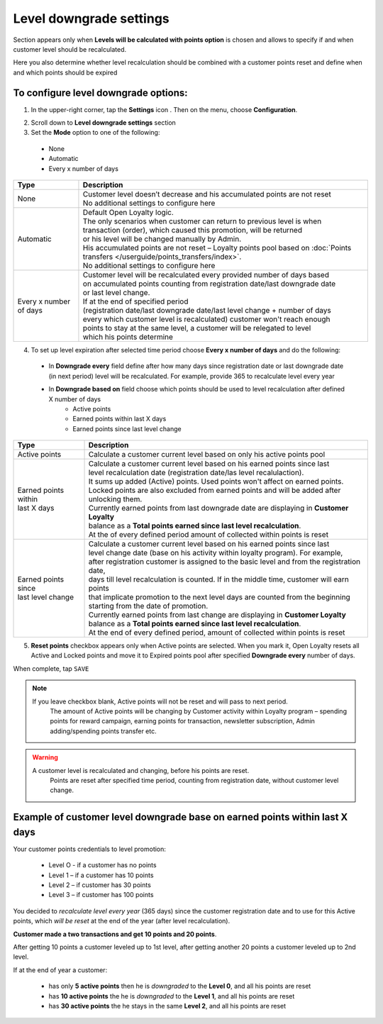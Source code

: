 .. index::
   single: level_downgrade_settings 

Level downgrade settings
========================

Section appears only when **Levels will be calculated with points option** is chosen and allows to specify if and when customer level should be recalculated. 

Here you also determine whether level recalculation should be combined with a customer points reset and define when and which points should be expired

   
To configure level downgrade options:
'''''''''''''''''''''''''''''''''''''

1. In the upper-right corner, tap the **Settings** icon |settings| . Then on the menu, choose **Configuration**. 

.. |settings| image:: /userguide/_images/icon.png

2. Scroll down to **Level downgrade settings** section 

3. Set the **Mode** option to one of the following:
 
  - None
  - Automatic
  - Every x number of days
  
.. image:: /userguide/_images/mode.png
   :alt:   Mode options


+--------------------------+--------------------------------------------------------------------------------+
|   Type                   |  Description                                                                   |
+==========================+================================================================================+
|   None                   | | Customer level doesn’t decrease and his accumulated points are not reset     |
|                          | | No additional settings to configure here                                     |
+--------------------------+--------------------------------------------------------------------------------+
|   Automatic              | | Default Open Loyalty logic.                                                  |
|                          | | The only scenarios when customer can return to previous level is when        | 
|                          | | transaction (order), which caused this promotion,  will be returned          | 
|                          | | or his level will be changed manually by Admin.                              |
|                          | | His accumulated points are not reset – Loyalty points pool based on          |
|                          |   :doc:`Points transfers </userguide/points_transfers/index>`.                 |
|                          | | No additional settings to configure here                                     |
+--------------------------+--------------------------------------------------------------------------------+
|   Every x number of days | | Customer level will be recalculated every provided number of days based      |
|                          | | on accumulated points counting from registration date/last downgrade date    |
|                          | | or last level change.                                                        |
|                          | | If at the end of specified period                                            |
|                          | | (registration date/last downgrade date/last level change + number of days    |
|                          | | every which customer level is recalculated) customer won't reach enough      |
|                          | | points to stay at the same level, a customer will be relegated to level      |
|                          | | which his points determine                                                   |
+--------------------------+--------------------------------------------------------------------------------+


4. To set up level expiration after selected time period choose **Every x number of days** and do the following: 

  - In **Downgrade every** field define after how many days since registration date or last downgrade date (in next period) level will be recalculated. For example, provide 365 to recalculate level every year  
  - In **Downgrade based on** field choose which points should be used to level recalculation after defined X number of days 
       - Active points
       - Earned points within last X days
       - Earned points since last level change
       
	 
.. image:: /userguide/_images/downgrade.png
   :alt:   Level downgrade points pool options
   

+--------------------------+---------------------------------------------------------------------------------------------+
|   Type                   |  Description                                                                                |
+==========================+=============================================================================================+
| | Active points          | | Calculate a customer current level based on only his active points pool                   |
+--------------------------+---------------------------------------------------------------------------------------------+
| | Earned points within   | | Calculate a customer current level based on his earned points since last                  |
| | last X days            | | level recalculation date (registration date/las level recalulaction).                     |
|			   | 												 |
|                          | | It sums up added (Active) points. Used points won't affect on earned points.              | 
|                          | | Locked points are also excluded from earned points and will be added after unlocking them.|
|			   | 												 |
|                          | | Currently earned points from last downgrade date are displaying in **Customer Loyalty**   |
|                          | | balance as a **Total points earned since last level recalculation**.                      |
|			   |											         |
|                          | | At the of every defined period amount of collected within points is reset                 |
+--------------------------+---------------------------------------------------------------------------------------------+
| | Earned points since    | | Calculate a customer current level based on his earned points since last                  |
| | last level change      | | level change date (base on his activity within loyalty program). For example,             |
|                          | | after registration customer is assigned to the basic level and from the registration date,|
|                          | | days till level recalculation is counted. If in the middle time, customer will earn points|
|                          | | that implicate promotion to the next level days are counted from the beginning            |
|                          | | starting from the date of promotion.                                                      |
|                          | | Currently earned points from last change are displaying in **Customer Loyalty**           |
|                          | | balance as a **Total points earned since last level recalculation**.                      |
|                          | | At the end of every defined period, amount of collected within points is reset            |
+--------------------------+---------------------------------------------------------------------------------------------+



5. **Reset points** checkbox appears only when Active points are selected. When you mark it, Open Loyalty resets all Active and Locked points and move it to Expired points pool after specified **Downgrade every** number of days.     
  
.. image:: /userguide/_images/reset_points.png
   :alt:   Reset points checkbox


When complete, tap ``SAVE``


.. note::

    If you leave checkbox blank, Active points will not be reset and will pass to next period.  
	 The amount of Active points will be changing by Customer activity within Loyalty program – spending points for reward campaign, earning points for transaction, newsletter subscription, Admin adding/spending points transfer etc. 


.. warning::

    A customer level is recalculated and changing, before his points are reset. 
	 Points are reset after specified time period, counting from registration date, without customer level change.
   

Example of customer level downgrade base on earned points within last X days
''''''''''''''''''''''''''''''''''''''''''''''''''''''''''''''''''''''''''''

Your customer points credentials to level promotion: 
    
 - Level O - if a customer has no points 
 - Level 1 – if a customer has 10 points 
 - Level 2 – if customer has 30 points
 - Level 3 – if customer has 100 points 
      
You decided to *recalculate level every year* (365 days) since the customer registration date and to use for this Active points, which *will be reset* at the end of the year (after level recalculation). 
    
**Customer made a two transactions and get 10 points and 20 points**. 
    
After getting 10 points a customer leveled up to 1st level, after getting another 20 points a customer leveled up to 2nd level.
   
If at the end of year a customer:
   
 - has only **5 active points** then he is *downgraded* to the **Level 0**, and all his points are reset
 - has **10 active points** the he is *downgraded* to the **Level 1**, and all his points are reset
 - has **30 active points** the he stays in the same **Level 2**, and all his points are reset
